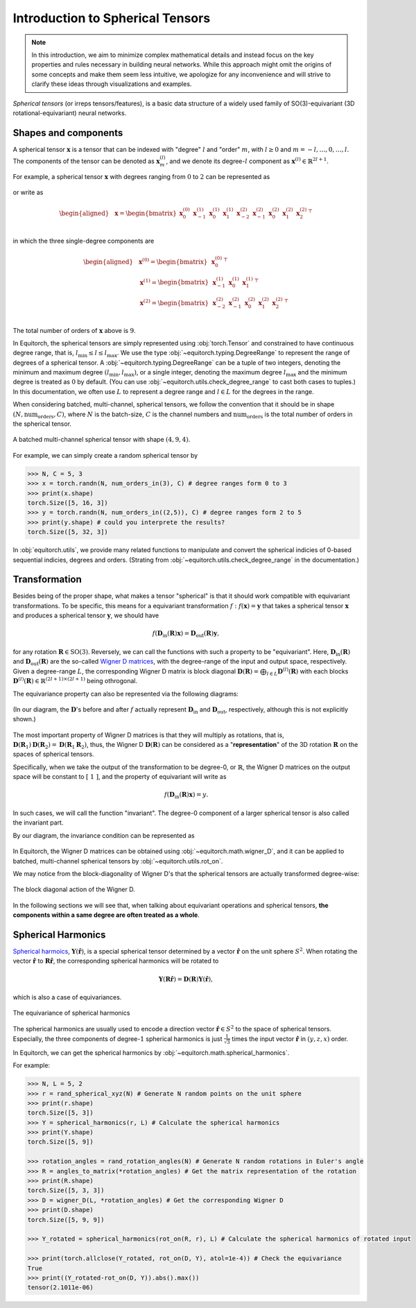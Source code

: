 .. Equivariant Tensors
.. ===================

.. First of all, we will give a brief introduction on equivariances and spherical tensors, a basic data structure widely used in SO(3)-equivariant neural networks.


.. Symmetries and Equivariances
.. ----------------------------

.. To be simplest, symmetries is a concept regarding to how properties or laws remains the same under a set of transformations.

.. Here we give some example of symmetries in machine learning:

.. In image classification: if the input is a cat,


Introduction to Spherical Tensors
=================================

.. note::

    In this introduction, we aim to minimize complex mathematical details and instead focus on the key properties and rules necessary in building neural networks. While this approach might omit the origins of some concepts and make them seem less intuitive, we apologize for any inconvenience and will strive to clarify these ideas through visualizations and examples.

`Spherical tensors` (or irreps tensors/features), is a basic data structure of a widely used family of SO(3)-equivariant (3D rotational-equivariant) neural networks. 

Shapes and components
---------------------

A spherical tensor :math:`\mathbf{x}` is a tensor that can be indexed with "degree" :math:`l` and "order" :math:`m`, with :math:`l \ge 0` and :math:`m=-l,\dots,0,\dots,l`. The components of the tensor can be denoted as :math:`\mathbf{x}_{m}^{(l)}`, and we denote its degree-:math:`l` component as :math:`\mathbf{x}^{(l)}\in\mathbb{R}^{2l+1}`.

For example, a spherical tensor :math:`\mathbf{x}` with degrees ranging from :math:`0` to :math:`2` can be represented as

.. figure:: ./imgs/1_spherical.png
    :align: center
    :scale: 40%

or write as 

.. math::
    \begin{aligned}
    &\mathbf{x}= \begin{bmatrix}
    \mathbf{x}_{0}^{(0)} & \mathbf{x}_{-1}^{(1)} & \mathbf{x}_{0}^{(1)} & \mathbf{x}_{1}^{(1)} & \mathbf{x}_{-2}^{(2)} & \mathbf{x}_{-1}^{(2)} & \mathbf{x}_{0}^{(2)} & \mathbf{x}_{1}^{(2)} & \mathbf{x}_{2}^{(2)}
    \end{bmatrix}^\top\\
    \end{aligned}

in which the three single-degree components are

.. math::
    \begin{aligned}
    &\mathbf{x}^{(0)}=\begin{bmatrix}
    \mathbf{x}_{0}^{(0)}
    \end{bmatrix}^\top\\
    &\mathbf{x}^{(1)}=\begin{bmatrix}
    \mathbf{x}_{-1}^{(1)} & \mathbf{x}_{0}^{(1)} & \mathbf{x}_{1}^{(1)}
    \end{bmatrix}^\top\\
    &\mathbf{x}^{(2)}=\begin{bmatrix}
    \mathbf{x}_{-2}^{(2)} & \mathbf{x}_{-1}^{(2)} & \mathbf{x}_{0}^{(2)} & \mathbf{x}_{1}^{(2)} & \mathbf{x}_{2}^{(2)}
    \end{bmatrix}^\top\\
    \end{aligned}

The total number of orders of :math:`\mathbf{x}` above is :math:`9`.

In Equitorch, the spherical tensors are simply represented using :obj:`torch.Tensor` and constrained to have continuous degree range, that is, :math:`l_{\min}\le l\le l_{\max}`. We use the type :obj:`~equitorch.typing.DegreeRange` to represent the range of degrees of a spherical tensor. A :obj:`~equitorch.typing.DegreeRange` can be a tuple of two integers, denoting the minimum and maximum degree :math:`(l_{\min},l_{\max})`, or a single integer, denoting the maximum degree  :math:`l_{\max}` and the minimum degree is treated as :math:`0` by default. (You can use :obj:`~equitorch.utils.check_degree_range` to cast both cases to tuples.) In this documentation, we often use :math:`L` to represent a degree range and :math:`l\in L` for the degrees in the range.

When considering batched, multi-channel, spherical tensors, we follow the convention that it should be in shape :math:`(N, \text{num_orders}, C)`, where :math:`N` is the batch-size, :math:`C` is the channel numbers and :math:`\text{num_orders}` is the total number of orders in the spherical tensor.

.. figure:: ./imgs/1_multichannels.png
    :align: center
    :scale: 40%

    A batched multi-channel spherical tensor with shape :math:`(4,9,4)`.


For example, we can simply create a random spherical tensor by

.. code-block:: python

    >>> N, C = 5, 3
    >>> x = torch.randn(N, num_orders_in(3), C) # degree ranges form 0 to 3
    >>> print(x.shape)
    torch.Size([5, 16, 3])
    >>> y = torch.randn(N, num_orders_in((2,5)), C) # degree ranges form 2 to 5
    >>> print(y.shape) # could you interprete the results?
    torch.Size([5, 32, 3])


In :obj:`equitorch.utils`, we provide many related functions to manipulate and convert the spherical indicies of 0-based sequential indicies, degrees and orders. (Strating from :obj:`~equitorch.utils.check_degree_range` in the documentation.)  

Transformation
--------------

Besides being of the proper shape, what makes a tensor "spherical" is that it should work compatible with equivariant transformations. To be specific, this means for a equivariant transformation :math:`f: f(\mathbf{x})=\mathbf{y}` that takes a spherical tensor :math:`\mathbf{x}` and produces a spherical tensor :math:`\mathbf{y}`, we should have

.. math::

    f(\mathbf{D}_{\text{in}}(\mathbf{R})\mathbf{x})=\mathbf{D}_{\text{out}}(\mathbf{R})\mathbf{y},

for any rotation :math:`\mathbf{R}\in\text{SO(3)}`. Reversely, we can call the functions with such a property to be "equivariant". Here, :math:`\mathbf{D}_{\text{in}}(\mathbf{R})` and :math:`\mathbf{D}_{\text{out}}(\mathbf{R})` are the so-called `Wigner D matrices <https://en.wikipedia.org/wiki/Wigner_D-matrix>`_, with the degree-range of the input and output space, respectively. Given a degree-range :math:`L`, the corresponding Wigner D matrix is block diagonal :math:`\mathbf{D}(\mathbf{R})=\bigoplus_{l\in L}\mathbf{D}^{(l)}(\mathbf{R})` with each blocks :math:`\mathbf{D}^{(l)}(\mathbf{R})\in\mathbb{R}^{(2l+1)\times(2l+1)}` being othrogonal.

The equivariance property can also be represented via the following diagrams:


.. figure:: ./imgs/1_equiv.png
    :align: center
    :scale: 60%

    (In our diagram, the :math:`\mathbf{D}`'s before and after :math:`f` actually represent :math:`\mathbf{D}_{\text{in}}` and :math:`\mathbf{D}_{\text{out}}`, respectively, although this is not explicitly shown.)

The most important property of Wigner D matrices is that they will multiply as rotations, that is, :math:`\mathbf{D}(\mathbf{R}_1)\mathbf{D}(\mathbf{R}_2)=\mathbf{D}(\mathbf{R}_1\mathbf{R}_2)`, thus, the Wigner D :math:`\mathbf{D}(\mathbf{R})` can be considered as a "**representation**" of the 3D rotation :math:`\mathbf{R}` on the spaces of spherical tensors.

Specifically, when we take the output of the transformation to be degree-0, or :math:`\mathbb{R}`, the Wigner D matrices on the output space will be constant to :math:`[\ 1\ ]`, and the property of equivariant will write as

.. math::

    f(\mathbf{D}_{\text{in}}(\mathbf{R})\mathbf{x})=y.

In such cases, we will call the function "invariant". The degree-0 component of a larger spherical tensor is also called the invariant part.

By our diagram, the invariance condition can be represented as 

.. figure:: ./imgs/1_inv.png
    :align: center
    :scale: 60%
    
In Equitorch, the Wigner D matrices can be obtained using :obj:`~equitorch.math.wigner_D`, and it can be applied to batched, multi-channel spherical tensors by :obj:`~equitorch.utils.rot_on`.

We may notice from the block-diagonality of Wigner D's that the spherical tensors are actually transformed degree-wise:

.. figure:: ./imgs/1_wigner.png
    :align: center
    :scale: 50%

    The block diagonal action of the Wigner D.

In the following sections we will see that, when talking about equivariant operations and spherical tensors, **the components within a same degree are often treated as a whole**.

   .. This means to keep the equivariances, we may not be able to transform the elements arbitrarily. Some supported operations for the degree-:math:`l` component :math:`\mathbf{x}^{(l)}` include:
..
   .. - adding or subtracting with another spherical tensor component with the same degree,
   .. - scalar multiplying,
   .. - linear transform on other dimensions (like data and channel dimensions),
   .. - dot product with another spherical tensor component with the same degree,
   .. - tensor product with another spherical tensor component (see :ref:`tp`),
   .. - calculate the norm (which is the dot product with itself),
..
   .. while the unsupported operations include:
..
   .. - arbitrarily unary functions applied to each components other than scalar multiplying,
   .. - direct summation or product,
   .. - dot product with a non-zero constant tensor.
..
   .. Since we directly use :obj:`torch.Tensor` to represent the spherical tensors, thus it is not forbiddened to perform the unsupported operations. In such cases, the result will be of no clear meanings.

Spherical Harmonics 
-------------------

.. is a set of functions :math:`Y_m^{(l)}(\hat{\mathbf{r}})` defined on the unit sphere :math:`S^2`. By combining the scalar functions, we can get the spherical harmonics tensor :math:`\mathbf{Y}(\hat{\mathbf{r}})`.


`Spherical harmoics <https://en.wikipedia.org/wiki/Spherical_harmonics>`_, :math:`\mathbf{Y}(\hat{\mathbf{r}})`, is a special spherical tensor determined by a vector :math:`\hat{\mathbf{r}}` on the unit sphere :math:`S^2`. When rotating the vector :math:`\hat{\mathbf{r}}` to :math:`\mathbf{R}\hat{\mathbf{r}}`, the corresponding spherical harmonics will be rotated to 

.. math::
    \mathbf{Y}(\mathbf{R}\hat{\mathbf{r}})=\mathbf{D}(\mathbf{R})\mathbf{Y}(\hat{\mathbf{r}}),

which is also a case of equivariances.

.. figure:: ./imgs/1_eqY.png
    :align: center
    :scale: 60%

    The equivariance of spherical harmonics

The spherical harmonics are usually used to encode a direction vector :math:`\hat{\mathbf{r}}\in S^2` to the space of spherical tensors. Especially, the three components of degree-:math:`1` spherical harmonics is just :math:`\frac{1}{\sqrt{3}}` times the input vector :math:`\hat{\mathbf{r}}` in :math:`(y,z,x)` order.

In Equitorch, we can get the spherical harmonics by :obj:`~equitorch.math.spherical_harmonics`.

For example:

.. code-block:: python

    >>> N, L = 5, 2
    >>> r = rand_spherical_xyz(N) # Generate N random points on the unit sphere
    >>> print(r.shape)
    torch.Size([5, 3])
    >>> Y = spherical_harmonics(r, L) # Calculate the spherical harmonics
    >>> print(Y.shape)
    torch.Size([5, 9])

    >>> rotation_angles = rand_rotation_angles(N) # Generate N random rotations in Euler's angle
    >>> R = angles_to_matrix(*rotation_angles) # Get the matrix representation of the rotation
    >>> print(R.shape)
    torch.Size([5, 3, 3])
    >>> D = wigner_D(L, *rotation_angles) # Get the corresponding Wigner D
    >>> print(D.shape)
    torch.Size([5, 9, 9])
    
    >>> Y_rotated = spherical_harmonics(rot_on(R, r), L) # Calculate the spherical harmonics of rotated input
    
    >>> print(torch.allclose(Y_rotated, rot_on(D, Y), atol=1e-4)) # Check the equivariance
    True
    >>> print((Y_rotated-rot_on(D, Y)).abs().max())
    tensor(2.1011e-06)

.. .. note::

.. When checking the explicit form of spherical haromics and Wigner D matrices on Wikipedia or other materials, you may see these functions expressed in complex form containing factors like :math:`\mathrm{e}^{im\alpha}`, :math:`\mathrm{e}^{im\gamma}` or :math:`\mathrm{e}^{im\phi}`. To translate 